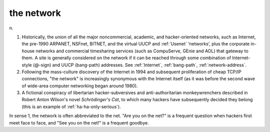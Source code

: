 .. _the-network:

============================================================
the network
============================================================

n\.

1.
   Historically, the union of all the major noncommercial, academic, and hacker-oriented networks, such as Internet, the pre-1990 ARPANET, NSFnet, BITNET, and the virtual UUCP and :ref:`Usenet` ‘networks’, plus the corporate in-house networks and commercial timesharing services (such as CompuServe, GEnie and AOL) that gateway to them.
   A site is generally considered on the network if it can be reached through some combination of Internet-style (\@-sign) and UUCP (bang-path) addresses.
   See :ref:`Internet`\, :ref:`bang-path`\, :ref:`network-address`\.

2.
   Following the mass-culture discovery of the Internet in 1994 and subsequent proliferation of cheap TCP/IP connections, "the network" is increasingly synonymous with the Internet itself (as it was before the second wave of wide-area computer networking began around 1980).

3.
   A fictional conspiracy of libertarian hacker-subversives and anti-authoritarian monkeywrenchers described in Robert Anton Wilson's novel *Schrödinger's Cat*\, to which many hackers have subsequently decided they belong (this is an example of :ref:`ha-ha-only-serious`\).

In sense 1, the network is often abbreviated to the net.
"Are you on the net?"
is a frequent question when hackers first meet face to face, and "See you on the net!"
is a frequent goodbye.

